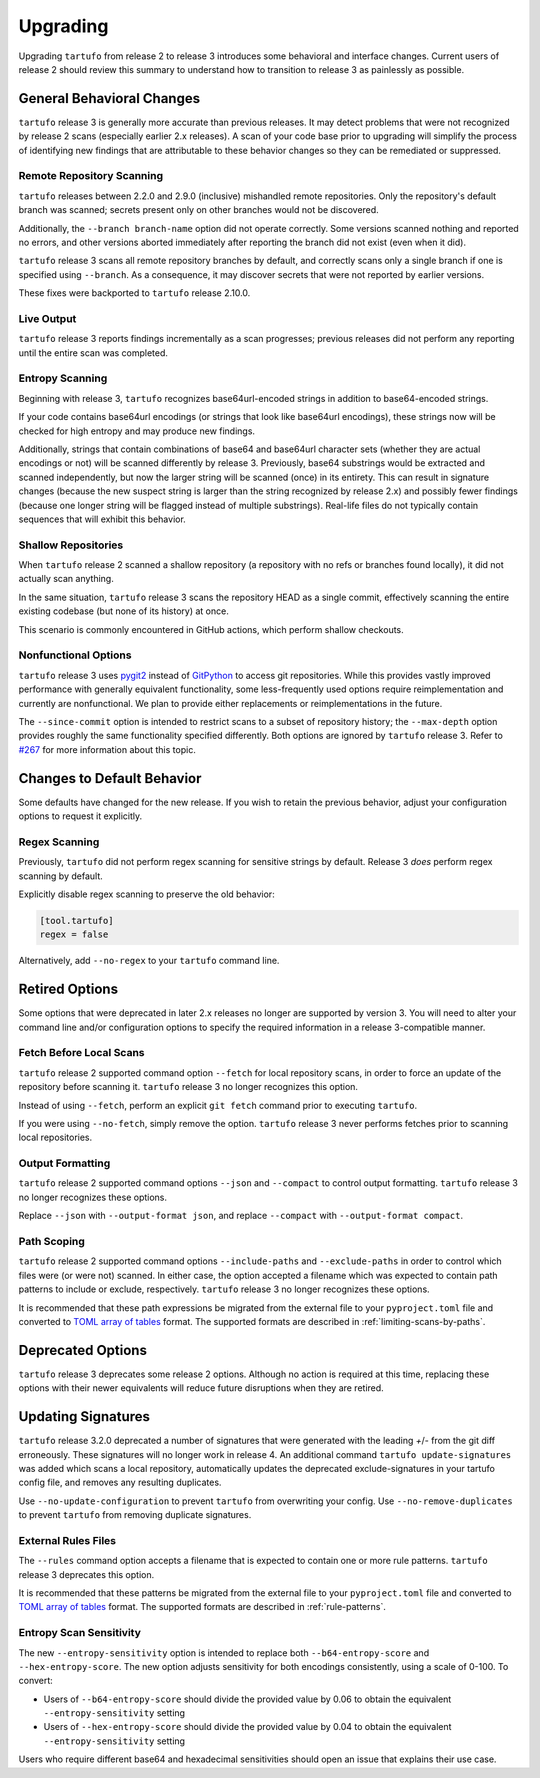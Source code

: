=========
Upgrading
=========

Upgrading ``tartufo`` from release 2 to release 3 introduces some behavioral and
interface changes. Current users of release 2 should review this summary to
understand how to transition to release 3 as painlessly as possible.

General Behavioral Changes
--------------------------

``tartufo`` release 3 is generally more accurate than previous releases. It may
detect problems that were not recognized by release 2 scans (especially earlier
2.x releases). A scan of your code base prior to upgrading will simplify the
process of identifying new findings that are attributable to these behavior
changes so they can be remediated or suppressed.

Remote Repository Scanning
++++++++++++++++++++++++++

``tartufo`` releases between 2.2.0 and 2.9.0 (inclusive) mishandled remote
repositories. Only the repository's default branch was scanned; secrets
present only on other branches would not be discovered.

Additionally, the ``--branch branch-name`` option did not operate correctly.
Some versions scanned nothing and reported no errors, and other versions aborted
immediately after reporting the branch did not exist (even when it did).

``tartufo`` release 3 scans all remote repository branches by default, and
correctly scans only a single branch if one is specified using ``--branch``. As
a consequence, it may discover secrets that were not reported by earlier versions.

These fixes were backported to ``tartufo`` release 2.10.0.

Live Output
+++++++++++

``tartufo`` release 3 reports findings incrementally as a scan progresses; previous
releases did not perform any reporting until the entire scan was completed.

Entropy Scanning
++++++++++++++++

Beginning with release 3, ``tartufo`` recognizes base64url-encoded strings in
addition to base64-encoded strings.

If your code contains base64url encodings (or strings that look like base64url
encodings), these strings now will be checked for high entropy and may produce
new findings.

Additionally, strings that contain combinations of base64 and base64url character
sets (whether they are actual encodings or not) will be scanned differently by
release 3. Previously, base64 substrings would be extracted and scanned independently,
but now the larger string will be scanned (once) in its entirety. This can result
in signature changes (because the new suspect string is larger than the string
recognized by release 2.x) and possibly fewer findings (because one longer string
will be flagged instead of multiple substrings). Real-life files do not typically
contain sequences that will exhibit this behavior.

Shallow Repositories
++++++++++++++++++++

When ``tartufo`` release 2 scanned a shallow repository (a repository with no
refs or branches found locally), it did not actually scan anything.

In the same situation, ``tartufo`` release 3 scans the repository HEAD as a single
commit, effectively scanning the entire existing codebase (but none of its history)
at once.

This scenario is commonly encountered in GitHub actions, which perform shallow
checkouts.

Nonfunctional Options
+++++++++++++++++++++

``tartufo`` release 3 uses `pygit2`_ instead of `GitPython`_ to access git repositories.
While this provides vastly improved performance with
generally equivalent functionality, some less-frequently used options require
reimplementation and currently are nonfunctional. We plan to provide either
replacements or reimplementations in the future.

The ``--since-commit`` option is intended to restrict scans to a subset of
repository history; the ``--max-depth`` option provides roughly the same
functionality specified differently. Both options are ignored by ``tartufo``
release 3. Refer to `#267`_ for more information about this topic.

Changes to Default Behavior
---------------------------

Some defaults have changed for the new release. If you wish to retain the previous
behavior, adjust your configuration options to request it explicitly.

Regex Scanning
++++++++++++++

Previously, ``tartufo`` did not perform regex scanning for sensitive strings by
default. Release 3 *does* perform regex scanning by default.

Explicitly disable regex scanning to preserve the old behavior:

.. code-block:: toml

    [tool.tartufo]
    regex = false

Alternatively, add ``--no-regex`` to your ``tartufo`` command line.

Retired Options
---------------

Some options that were deprecated in later 2.x releases no longer are supported
by version 3. You will need to alter your command line and/or configuration options
to specify the required information in a release 3-compatible manner.

Fetch Before Local Scans
++++++++++++++++++++++++

``tartufo`` release 2 supported command option ``--fetch`` for local repository
scans, in order to force an update of the repository before scanning it. ``tartufo``
release 3 no longer recognizes this option.

Instead of using ``--fetch``, perform an explicit ``git fetch`` command prior to
executing ``tartufo``.

If you were using ``--no-fetch``, simply remove the option. ``tartufo`` release 3
never performs fetches prior to scanning local repositories.

Output Formatting
+++++++++++++++++

``tartufo`` release 2 supported command options ``--json`` and ``--compact`` to
control output formatting. ``tartufo`` release 3 no longer recognizes these options.

Replace ``--json`` with ``--output-format json``, and replace ``--compact`` with
``--output-format compact``.

Path Scoping
++++++++++++

``tartufo`` release 2 supported command options ``--include-paths`` and
``--exclude-paths`` in order to control which files were (or were not) scanned.
In either case, the option accepted a filename which was expected to contain path
patterns to include or exclude, respectively. ``tartufo`` release 3 no longer
recognizes these options.

It is recommended that these path expressions be migrated from the external file
to your ``pyproject.toml`` file and converted to `TOML`_ `array of tables`_ format.
The supported formats are described in :ref:`limiting-scans-by-paths`.

Deprecated Options
------------------

``tartufo`` release 3 deprecates some release 2 options. Although no action is
required at this time, replacing these options with their newer equivalents will
reduce future disruptions when they are retired.

Updating Signatures
-------------------

``tartufo`` release 3.2.0 deprecated a number of signatures that were generated
with the leading `+`/`-` from the git diff erroneously. These signatures will no
longer work in release 4. An additional command ``tartufo update-signatures`` was
added which scans a local repository, automatically updates the deprecated
exclude-signatures in your tartufo config file, and removes any resulting duplicates.

Use ``--no-update-configuration`` to prevent ``tartufo`` from overwriting your config.
Use ``--no-remove-duplicates`` to prevent ``tartufo`` from removing duplicate signatures.

External Rules Files
++++++++++++++++++++

The ``--rules`` command option accepts a filename that is expected to contain
one or more rule patterns. ``tartufo`` release 3 deprecates this option.

It is recommended that these patterns be migrated from the external file to your
``pyproject.toml`` file and converted to `TOML`_ `array of tables`_ format.
The supported formats are described in :ref:`rule-patterns`.

Entropy Scan Sensitivity
++++++++++++++++++++++++

The new ``--entropy-sensitivity`` option is intended to replace both
``--b64-entropy-score`` and ``--hex-entropy-score``. The new option adjusts
sensitivity for both encodings consistently, using a scale of 0-100. To convert:

* Users of ``--b64-entropy-score`` should divide the provided value by 0.06 to
  obtain the equivalent ``--entropy-sensitivity`` setting
* Users of ``--hex-entropy-score`` should divide the provided value by 0.04 to
  obtain the equivalent ``--entropy-sensitivity`` setting

Users who require different base64 and hexadecimal sensitivities should open an
issue that explains their use case.

.. _TOML: https://toml.io/
.. _array of tables: https://toml.io/en/v1.0.0#array-of-tables
.. _pygit2: https://pygit2.readthedocs.io/en/latest/
.. _GitPython: https://gitpython.readthedocs.io/en/stable/
.. _#267: https://github.com/godaddy/tartufo/issues/267

